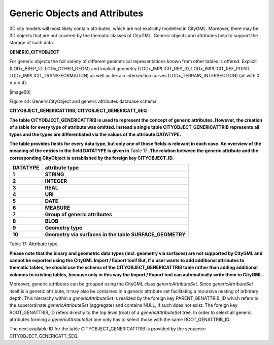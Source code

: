 Generic Objects and Attributes
^^^^^^^^^^^^^^^^^^^^^^^^^^^^^^

3D city models will most likely contain attributes, which are not
explicitly modelled in CityGML. Moreover, there may be 3D objects that
are not covered by the thematic classes of CityGML. Generic objects and
attributes help to support the storage of such data.

**GENERIC_CITYOBJECT**

For generic objects the full variety of different geometrical
representations known from other tables is offered. Explicit
(LODx_BREP_ID, LODx_OTHER_GEOM) and implicit geometry
(LODx_IMPLICIT_REP_ID, LODx_IMPLICIT_REF_POINT,
LODx_IMPLICIT_TRANS-FORMATION) as well as terrain intersection curves
(LODx_TERRAIN_INTERSECTION) (all with 0 ≤ x ≤ 4).

|image50|

Figure 44: GenericCityObject and generic attributes database schema

**CITYOBJECT_GENERICATTRIB, CITYOBJECT_GENERICATT_SEQ**

**The table CITYOBJECT_GENERICATTRIB is used to represent the concept of
generic attributes. However, the creation of a table for every type of
attribute was omitted. Instead a single table CITYOBJECT_GENERICATTRIB
represents all types and the types are differentiated via the values of
the attribute DATATYPE.**

**The table provides fields for every data type, but only one of those
fields is relevant in each case. An overview of the meaning of the
entries in the field DATATYPE is given in** Table 17\ **. The relation
between the generic attribute and the corresponding CityObject is
established by the foreign key CITYOBJECT_ID.**

============ =======================================================
**DATATYPE** **attribute type**
**1**        **STRING**
**2**        **INTEGER**
**3**        **REAL**
**4**        **URI**
**5**        **DATE**
**6**        **MEASURE**
**7**        **Group of generic attributes**
**8**        **BLOB**
**9**        **Geometry type**
**10**       **Geometry via surfaces in the table SURFACE_GEOMETRY**
============ =======================================================

Table 17: Attribute type

**Please note that the binary and geometric data types (incl. geometry
via surfaces) are not supported by CityGML and cannot be exported using
the CityGML Import / Export tool! But, if a user wants to add additional
attributes to thematic tables, he should use the schema of the
CITYOBJECT_GENERICATTRIB table rather than adding additional columns to
existing tables, because only in this way the Import / Export tool can
automatically write them to CityGML.**

Moreover, generic attributes can be grouped using the CityGML class
*genericAttributeSet*. Since *genericAttributeSet* itself is a generic
attribute, it may also be contained in a generic attribute set
facilitating a recursive nesting of arbitrary depth. This hierarchy
within a *genericAttributeSet* is realized by the foreign key
PARENT_GENATTRIB_ID which refers to the superordinate
*genericAttributeSet* (aggregate) and contains NULL, if such does not
exist. The foreign key ROOT_GENATTRIB_ID refers directly to the top
level (root) of a *genericAttributeSet* tree. In order to select all
generic attributes forming a *genericAttributeSet* one only has to
select those with the same ROOT_GENATTRIB_ID.

The next available ID for the table CITYOBJECT_GENERICATTRIB is provided
by the sequence CITYOBJECT_GENERICATT_SEQ.
